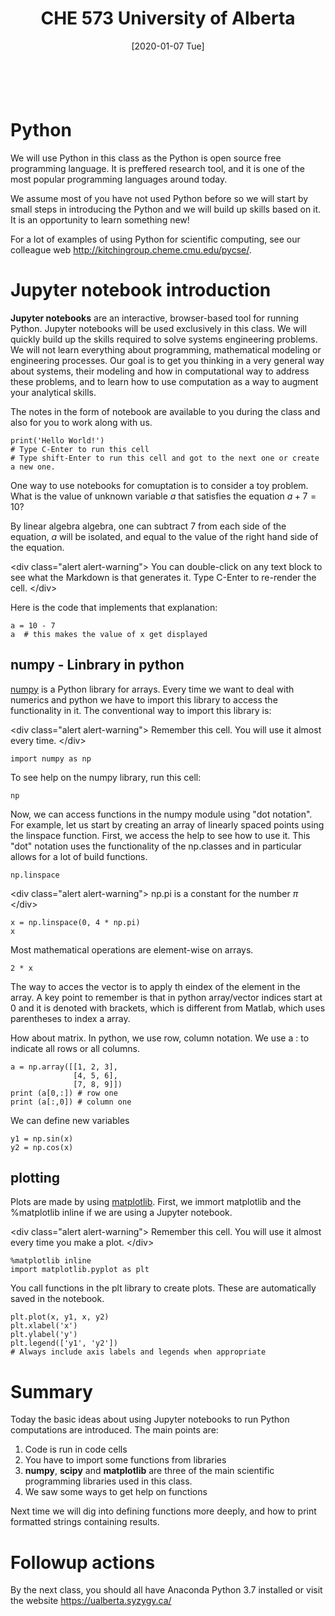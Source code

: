 #+DATE: [2020-01-07 Tue]
#+TITLE: CHE 573 University of Alberta
#+OX-IPYNB-KEYWORD-METADATA: keywords
#+KEYWORDS: introduction

# You need this to be first so it exports correctly
#+BEGIN_SRC ipython

#+END_SRC

#+RESULTS:
: # Out[140]:



* Python

We will use Python in  this class as the  Python is open source free programming language. It is preffered research tool, and it is one of the most popular programming languages around today.

We assume most of you have not used Python before so we will start by small steps in introducing the Python and we will build up skills based on it. It is an opportunity to learn something new!

For a lot of examples of using Python for scientific computing, see our colleague web  http://kitchingroup.cheme.cmu.edu/pycse/.

* Jupyter notebook introduction

*Jupyter notebooks* are an interactive, browser-based tool for running Python. Jupyter notebooks will be used exclusively in this class. We will quickly build up the skills required to solve systems engineering problems. We will not learn everything about programming, mathematical modeling or engineering processes. Our goal is to get you thinking in a very general way about systems, their modeling and how in computational way to address these problems, and to learn how to use computation as a way to augment your analytical skills.

The notes in the form of notebook are available to you during the class and also for you to work along with us.

#+BEGIN_SRC ipython 
print('Hello World!')
# Type C-Enter to run this cell
# Type shift-Enter to run this cell and got to the next one or create a new one.
#+END_SRC

#+RESULTS:
: # Out[37]:

One way to use notebooks for comuptation is to consider a toy problem. What is the value of unknown variable $a$ that satisfies the equation $a + 7 = 10$?

By linear algebra algebra, one can subtract 7 from each side of the equation, $a$ will be isolated, and equal to the value of the right hand side of the equation.

<div class="alert alert-warning">
You can double-click on any text block to see what the Markdown is that generates it. Type C-Enter to re-render the cell.
</div>

Here is the code that implements that explanation:

#+BEGIN_SRC ipython
a = 10 - 7
a  # this makes the value of x get displayed
#+END_SRC

#+RESULTS:
: # Out[39]:
: : 3

** numpy - Linbrary in python

[[http://www.numpy.org][numpy]] is a Python library for arrays. Every time we want to deal with numerics and python we have to import this library to access the functionality in it. The conventional way to import this library is:

<div class="alert alert-warning">
Remember this cell. You will use it almost every time.
</div>

#+BEGIN_SRC ipython
import numpy as np
#+END_SRC

#+RESULTS:
: # Out[40]:

To see help on the numpy library, run this cell:

#+BEGIN_SRC ipython
np
#+END_SRC

#+RESULTS:
: # Out[41]:
: : <module 'numpy' from '/Library/Frameworks/Python.framework/Versions/2.7/lib/python2.7/site-packages/numpy/__init__.pyc'>


Now, we can access functions in the numpy module using "dot notation". For example, let us start by creating an array of linearly spaced points using the linspace function. First, we access the help to see how to use it. This "dot" notation uses the functionality of the np.classes and in particular allows for a lot of build functions.

#+BEGIN_SRC ipython
np.linspace
#+END_SRC

#+RESULTS:
: # Out[5]:

<div class="alert alert-warning">
np.pi is a constant for the number $\pi$
</div>


#+BEGIN_SRC ipython
x = np.linspace(0, 4 * np.pi)
x
#+END_SRC


Most mathematical operations are element-wise on arrays.

#+BEGIN_SRC ipython
2 * x
#+END_SRC

The way to acces the vector is to apply th eindex of the element in the array. A key point to remember is that in python array/vector indices start at 0 and it is denoted with brackets, which is different from Matlab, which uses parentheses to index a array.

How about matrix. In python, we use row, column notation. We use a : to indicate all rows or all columns.

#+BEGIN_SRC ipython
a = np.array([[1, 2, 3], 
              [4, 5, 6], 
              [7, 8, 9]]) 
print (a[0,:]) # row one
print (a[:,0]) # column one
#+END_SRC

#+RESULTS:
: # Out[44]:

We can define new variables
#+BEGIN_SRC ipython
y1 = np.sin(x)
y2 = np.cos(x)
#+END_SRC

#+RESULTS:
: # Out[35]:

** plotting

Plots are made by using [[https://matplotlib.org][matplotlib]]. First, we immort  matplotlib and the %matplotlib inline if we are using a Jupyter notebook. 

<div class="alert alert-warning">
Remember this cell. You will use it almost every time you make a plot.
</div>

#+BEGIN_SRC ipython
%matplotlib inline
import matplotlib.pyplot as plt
#+END_SRC

#+RESULTS:
: # Out[46]:

You call functions in the plt library to create plots. These are automatically saved in the notebook.

#+BEGIN_SRC ipython
plt.plot(x, y1, x, y2)
plt.xlabel('x')
plt.ylabel('y')
plt.legend(['y1', 'y2'])
# Always include axis labels and legends when appropriate
#+END_SRC


* Summary

Today the basic ideas about using Jupyter notebooks to run Python computations are introduced. The main points are:

1. Code is run in code cells
2. You have to import some functions from libraries
3. *numpy*, *scipy* and *matplotlib* are three of the main scientific programming libraries used in this class.
4. We saw some ways to get help on functions

Next time we will dig into defining functions more deeply, and how to print formatted strings containing results.

* Followup actions

By the next class, you should all have Anaconda Python 3.7 installed or visit the website https://ualberta.syzygy.ca/
